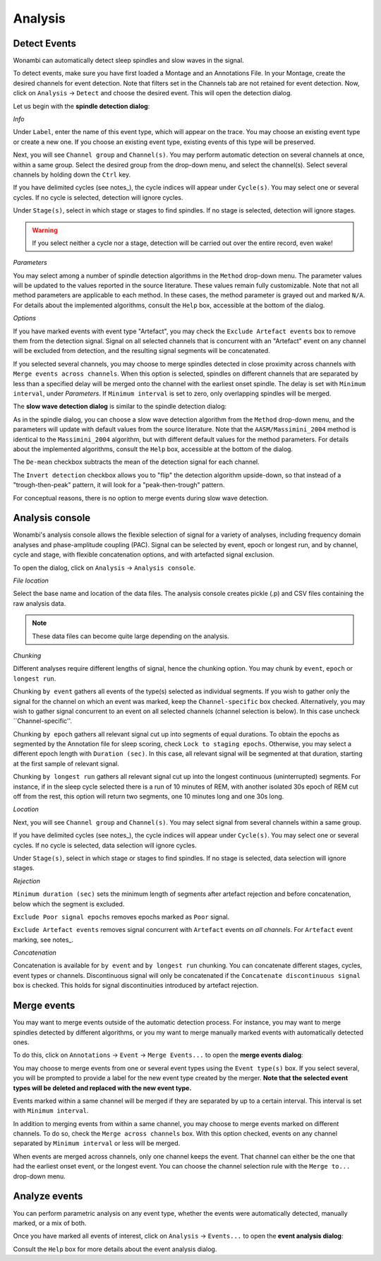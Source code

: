 Analysis
========

Detect Events
-------------

Wonambi can automatically detect sleep spindles and slow waves in the signal.

To detect events, make sure you have first loaded a Montage and an Annotations File.
In your Montage, create the desired channels for event detection. Note that filters set in the Channels tab are not retained for event detection.
Now, click on ``Analysis`` -> ``Detect`` and choose the desired event. This will open the detection dialog. 

Let us begin with the **spindle detection dialog**:

.. image:: images/notes_16_spindledialog.png

*Info*

Under ``Label``, enter the name of this event type, which will appear on the trace. You may choose an existing event type or create a new one. 
If you choose an existing event type, existing events of this type will be preserved.

Next, you will see ``Channel group`` and ``Channel(s)``. You may perform automatic detection on several channels at once, within a same group. 
Select the desired group from the drop-down menu, and select the channel(s). Select several channels by holding down the ``Ctrl`` key.

If you have delimited cycles (see notes_), the cycle indices will appear under ``Cycle(s)``. You may select one or several cycles.
If no cycle is selected, detection will ignore cycles.

Under ``Stage(s)``, select in which stage or stages to find spindles. 
If no stage is selected, detection will ignore stages.

.. WARNING::
   If you select neither a cycle nor a stage, detection will be carried out over the entire record, even wake!

*Parameters*

You may select among a number of spindle detection algorithms in the ``Method`` drop-down menu.
The parameter values will be updated to the values reported in the source literature.
These values remain fully customizable.
Note that not all method parameters are applicable to each method. 
In these cases, the method parameter is grayed out and marked ``N/A``.
For details about the implemented algorithms, consult the ``Help`` box, accessible at the bottom of the dialog.

*Options*

If you have marked events with event type "Artefact", you may check the ``Exclude Artefact events`` box to remove them from the detection signal.
Signal on all selected channels that is concurrent with an "Artefact" event on any channel will be excluded from detection, and the resulting signal segments will be concatenated.

If you selected several channels, you may choose to merge spindles detected in close proximity across channels with ``Merge events across channels``.
When this option is selected, spindles on different channels that are separated by less than a specified delay will be merged onto the channel with the earliest onset spindle.
The delay is set with ``Minimum interval``, under *Parameters*. If ``Minimum interval`` is set to zero, only overlapping spindles will be merged.

The **slow wave detection dialog** is similar to the spindle detection dialog:

.. image:: images/notes_17_slowwavedialog.png

As in the spindle dialog, you can choose a slow wave detection algorithm from the ``Method`` drop-down menu, and the parameters will update with default values from the source literature.
Note that the ``AASM/Massimini_2004`` method is identical to the ``Massimini_2004`` algorithm, but with different default values for the method parameters.
For details about the implemented algorithms, consult the ``Help`` box, accessible at the bottom of the dialog.

The ``De-mean`` checkbox subtracts the mean of the detection signal for each channel.

The ``Invert detection`` checkbox allows you to "flip" the detection algorithm upside-down, so that instead of a "trough-then-peak" pattern, it will look for a "peak-then-trough" pattern.

For conceptual reasons, there is no option to merge events during slow wave detection.


Analysis console
----------------

Wonambi's analysis console allows the flexible selection of signal for a variety of analyses, including frequency domain analyses and phase-amplitude coupling (PAC).
Signal can be selected by event, epoch or longest run, and by channel, cycle and stage, with flexible concatenation options, and with artefacted signal exclusion.

To open the dialog, click on ``Analysis`` -> ``Analysis console``.

.. image:: images/analysis_01_dialog.png

*File location*

Select the base name and location of the data files. The analysis console creates pickle (.p) and CSV files containing the raw analysis data.

.. NOTE::
   These data files can become quite large depending on the analysis.

*Chunking*

Different analyses require different lengths of signal, hence the chunking option. You may chunk by ``event``, ``epoch`` or ``longest run``.

Chunking ``by event`` gathers all events of the type(s) selected as individual segments.
If you wish to gather only the signal for the channel on which an event was marked, keep the ``Channel-specific`` box checked.
Alternatively, you may wish to gather signal concurrent to an event on all selected channels (channel selection is below).
In this case uncheck ``Channel-specific''.

Chunking ``by epoch`` gathers all relevant signal cut up into segments of equal durations.
To obtain the epochs as segmented by the Annotation file for sleep scoring, check ``Lock to staging epochs``.
Otherwise, you may select a different epoch length with ``Duration (sec)``. 
In this case, all relevant signal will be segmented at that duration, starting at the first sample of relevant signal.

Chunking ``by longest run`` gathers all relevant signal cut up into the longest continuous (uninterrupted) segments.
For instance, if in the sleep cycle selected there is a run of 10 minutes of REM, with another isolated 30s epoch of REM cut off from the rest, this option will return two segments, one 10 minutes long and one 30s long.

*Location*

Next, you will see ``Channel group`` and ``Channel(s)``. You may select signal from several channels within a same group. 

If you have delimited cycles (see notes_), the cycle indices will appear under ``Cycle(s)``. You may select one or several cycles.
If no cycle is selected, data selection will ignore cycles.

Under ``Stage(s)``, select in which stage or stages to find spindles. 
If no stage is selected, data selection will ignore stages.

*Rejection*

``Minimum duration (sec)`` sets the minimum length of segments after artefact rejection and before concatenation, below which the segment is excluded.

``Exclude Poor signal epochs`` removes epochs marked as ``Poor`` signal.

``Exclude Artefact events`` removes signal concurrent with ``Artefact`` events *on all channels*.
For ``Artefact`` event marking, see notes_.

*Concatenation*

Concatenation is available for ``by event`` and ``by longest run`` chunking.
You can concatenate different stages, cycles, event types or channels.
Discontinuous signal will only be concatenated if the ``Concatenate discontinuous signal`` box is checked.
This holds for signal discontinuities introduced by artefact rejection.


Merge events
------------

You may want to merge events outside of the automatic detection process.
For instance, you may want to merge spindles detected by different algorithms, or you my want to merge manually marked events with automatically detected ones.

To do this, click on ``Annotations`` -> ``Event`` -> ``Merge Events...`` to open the **merge events dialog**:

.. image:: images/notes_19_mergedialog.png

You may choose to merge events from one or several event types using the ``Event type(s)`` box. 
If you select several, you will be prompted to provide a label for the new event type created by the merger.
**Note that the selected event types will be deleted and replaced with the new event type.**

Events marked within a same channel will be merged if they are separated by up to a certain interval.
This interval is set with ``Minimum interval``.

In addition to merging events from within a same channel, you may choose to merge events marked on different channels.
To do so, check the ``Merge across channels`` box.
With this option checked, events on any channel separated by ``Minimum interval`` or less will be merged.

When events are merged across channels, only one channel keeps the event. 
That channel can either be the one that had the earliest onset event, or the longest event.
You can choose the channel selection rule with the ``Merge to...`` drop-down menu.

Analyze events
--------------

You can perform parametric analysis on any event type, whether the events were automatically detected, manually marked, or a mix of both.

Once you have marked all events of interest, click on ``Analysis`` -> ``Events...`` to open the **event analysis dialog**:

.. image:: images/notes_18_eventanalysisdialog.png

Consult the ``Help`` box for more details about the event analysis dialog.